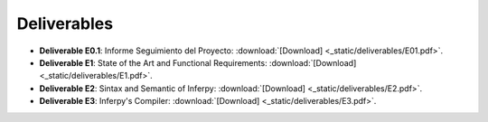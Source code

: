 Deliverables 
------------------

* **Deliverable E0.1**: Informe Seguimiento del Proyecto: :download:`[Download] <_static/deliverables/E01.pdf>`.

* **Deliverable E1**: State of the Art and Functional Requirements: :download:`[Download] <_static/deliverables/E1.pdf>`.

* **Deliverable E2**: Sintax and Semantic of Inferpy: :download:`[Download] <_static/deliverables/E2.pdf>`.

* **Deliverable E3**: Inferpy's Compiler: :download:`[Download] <_static/deliverables/E3.pdf>`.